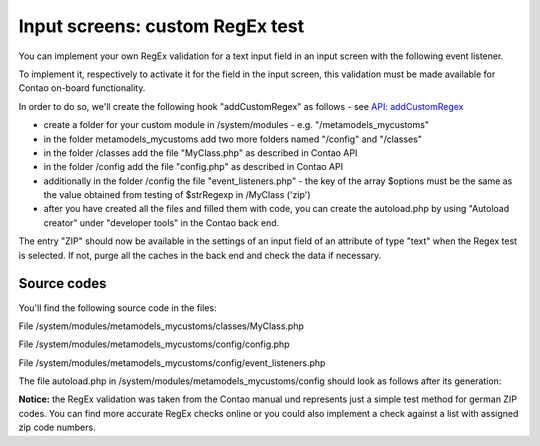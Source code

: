 .. _rst_cookbook_panels_regex:

Input screens: custom RegEx test
================================

You can implement your own RegEx validation for a text input field in an input screen with the following event listener.

To implement it, respectively to activate it for the field in the input screen, this validation must be made available for Contao on-board functionality.

In order to do so, we'll create the following hook "addCustomRegex" as follows - see `API: addCustomRegex <https://docs.contao.org/books/api/extensions/hooks/addCustomRegexp.html>`_

* create a folder for your custom module in /system/modules  - e.g. "/metamodels_mycustoms"
* in the folder metamodels_mycustoms add two more folders named "/config" and "/classes"
* in the folder /classes add the file "MyClass.php" as described in Contao API
* in the folder /config add the file "config.php" as described in Contao API
* additionally in the folder /config the file "event_listeners.php" - the key of the array $options must be the same as the value obtained from testing of $strRegexp in /MyClass ('zip')
* after you have created all the files and filled them with code, you can create the autoload.php by using "Autoload creator" under "developer tools" in the Contao back end.

The entry "ZIP" should now be available in the settings of an input field of an attribute of type "text" when the Regex test is selected. If not, purge all the caches in the back end and check the data if necessary.


|img_own-regex|

Source codes
------------

You'll find the following source code in the files:

File /system/modules/metamodels_mycustoms/classes/MyClass.php

.. code-block:: php
   :linenos:
   
   <?php
   class MyClass
   {
       public function myAddCustomRegexp($strRegexp, $varValue, Widget $objWidget)
       {
           if ($strRegexp == 'plz')
           {
               if (!preg_match('/^[0-9]{4,6}$/', $varValue))
               {
                   $objWidget->addError('Feld ' . $objWidget->label . ' should contain a valid ZIP postcode.');
               }
       
               return true;
           }
       
           return false;
       }
   }


File /system/modules/metamodels_mycustoms/config/config.php

.. code-block:: php
   :linenos:
   
   <?php
   $GLOBALS['TL_HOOKS']['addCustomRegexp'][] = array('MyClass', 'myAddCustomRegexp');


File /system/modules/metamodels_mycustoms/config/event_listeners.php

.. code-block:: php
   :linenos:

   <?php 
   use ContaoCommunityAlliance\DcGeneral\Contao\View\Contao2BackendView\Event\GetPropertyOptionsEvent;
   
   // Event Listener with priority "-1"
   return array
   (
       GetPropertyOptionsEvent::NAME => array(
           array(
               function (GetPropertyOptionsEvent $event) {
                   if (($event->getEnvironment()->getDataDefinition()->getName() !== 'tl_metamodel_dcasetting')
                       || ($event->getPropertyName() !== 'rgxp')) {
                       return;
                   }
       
                   $options = $event->getOptions();
                   
                   // Key "zip" equals $strRegexp test in myAddCustomRegexp
                   $options['zip'] = 'ZIP';
       
                   $event->setOptions($options);
               },
               -1
           )
       )
   );


The file autoload.php in /system/modules/metamodels_mycustoms/config should look as follows after its generation:

.. code-block:: php
   :linenos:

   <?php 
   ClassLoader::addClasses(array
   (
       // Classes
       'MyClass' => 'system/modules/metamodels_mycustoms/classes/MyClass.php',
   ));


**Notice:** the RegEx validation was taken from the Contao manual und represents just a simple test method for german ZIP codes. 
You can find more accurate RegEx checks online or you could also implement a check against a list with assigned zip code numbers.


.. |img_own-regex| image:: /_img/screenshots/cookbook/panels/own-regex.jpg

